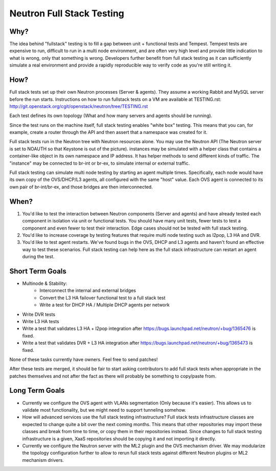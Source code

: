 ==========================
Neutron Full Stack Testing
==========================

Why?
====

The idea behind "fullstack" testing is to fill a gap between unit + functional
tests and Tempest. Tempest tests are expensive to run, difficult to run in
a multi node environment, and are often very high level and provide little
indication to what is wrong, only that something is wrong. Developers further
benefit from full stack testing as it can sufficiently simulate a real
environment and provide a rapidly reproducible way to verify code as you're
still writing it.

How?
====

Full stack tests set up their own Neutron processes (Server & agents). They
assume a working Rabbit and MySQL server before the run starts. Instructions
on how to run fullstack tests on a VM are available at TESTING.rst:
http://git.openstack.org/cgit/openstack/neutron/tree/TESTING.rst

Each test defines its own topology (What and how many servers and agents should
be running).

Since the test runs on the machine itself, full stack testing enables
"white box" testing. This means that you can, for example, create a router
through the API and then assert that a namespace was created for it.

Full stack tests run in the Neutron tree with Neutron resources alone. You
may use the Neutron API (The Neutron server is set to NOAUTH so that Keystone
is out of the picture). instances may be simulated with a helper class that
contains a container-like object in its own namespace and IP address. It has
helper methods to send different kinds of traffic. The "instance" may be
connected to br-int or br-ex, to simulate internal or external traffic.

Full stack testing can simulate multi node testing by starting an agent
multiple times. Specifically, each node would have its own copy of the
OVS/DHCP/L3 agents, all configured with the same "host" value. Each OVS agent
is connected to its own pair of br-int/br-ex, and those bridges are then
interconnected.

.. image:: images/fullstack-multinode-simulation.png

When?
=====

1) You'd like to test the interaction between Neutron components (Server
   and agents) and have already tested each component in isolation via unit or
   functional tests. You should have many unit tests, fewer tests to test
   a component and even fewer to test their interaction. Edge cases should
   not be tested with full stack testing.
2) You'd like to increase coverage by testing features that require multi node
   testing such as l2pop, L3 HA and DVR.
3) You'd like to test agent restarts. We've found bugs in the OVS, DHCP and
   L3 agents and haven't found an effective way to test these scenarios. Full
   stack testing can help here as the full stack infrastructure can restart an
   agent during the test.

Short Term Goals
================

* Multinode & Stability:
    - Interconnect the internal and external bridges
    - Convert the L3 HA failover functional test to a full stack test
    - Write a test for DHCP HA / Multiple DHCP agents per network
* Write DVR tests
* Write L3 HA tests
* Write a test that validates L3 HA + l2pop integration after
  https://bugs.launchpad.net/neutron/+bug/1365476 is fixed.
* Write a test that validates DVR + L3 HA integration after
  https://bugs.launchpad.net/neutron/+bug/1365473 is fixed.

None of these tasks currently have owners. Feel free to send patches!

After these tests are merged, it should be fair to start asking contributors to
add full stack tests when appropriate in the patches themselves and not after
the fact as there will probably be something to copy/paste from.

Long Term Goals
===============

* Currently we configure the OVS agent with VLANs segmentation (Only because
  it's easier). This allows us to validate most functionality, but we might
  need to support tunneling somehow.
* How will advanced services use the full stack testing infrastructure? Full
  stack tests infrastructure classes are expected to change quite a bit over
  the next coming months. This means that other repositories may import these
  classes and break from time to time, or copy them in their repositories
  instead. Since changes to full stack testing infrastructure is a given,
  XaaS repositories should be copying it and not importing it directly.
* Currently we configure the Neutron server with the ML2 plugin and the OVS
  mechanism driver. We may modularize the topology configuration further to
  allow to rerun full stack tests against different Neutron plugins or ML2
  mechanism drivers.
